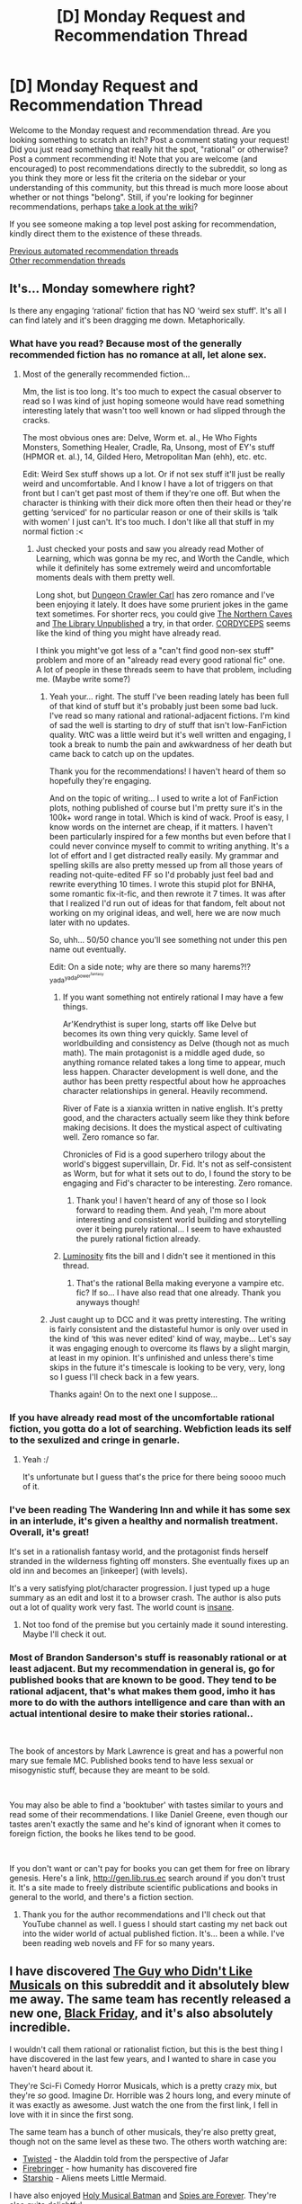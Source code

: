 #+TITLE: [D] Monday Request and Recommendation Thread

* [D] Monday Request and Recommendation Thread
:PROPERTIES:
:Author: AutoModerator
:Score: 45
:DateUnix: 1586185496.0
:DateShort: 2020-Apr-06
:END:
Welcome to the Monday request and recommendation thread. Are you looking something to scratch an itch? Post a comment stating your request! Did you just read something that really hit the spot, "rational" or otherwise? Post a comment recommending it! Note that you are welcome (and encouraged) to post recommendations directly to the subreddit, so long as you think they more or less fit the criteria on the sidebar or your understanding of this community, but this thread is much more loose about whether or not things "belong". Still, if you're looking for beginner recommendations, perhaps [[https://www.reddit.com/r/rational/wiki][take a look at the wiki]]?

If you see someone making a top level post asking for recommendation, kindly direct them to the existence of these threads.

[[https://www.reddit.com/r/rational/search?q=welcome+to+the+Recommendation+Thread+-challenge+-meta+-biennial&restrict_sr=on&sort=new&t=all][Previous automated recommendation threads]]\\
[[http://pastebin.com/SbME9sXy][Other recommendation threads]]


** It's... Monday somewhere right?

Is there any engaging ‘rational' fiction that has NO ‘weird sex stuff'. It's all I can find lately and it's been dragging me down. Metaphorically.
:PROPERTIES:
:Author: DearDeathDay
:Score: 10
:DateUnix: 1586245147.0
:DateShort: 2020-Apr-07
:END:

*** What have you read? Because most of the generally recommended fiction has no romance at all, let alone sex.
:PROPERTIES:
:Author: Makin-
:Score: 16
:DateUnix: 1586248643.0
:DateShort: 2020-Apr-07
:END:

**** Most of the generally recommended fiction...

Mm, the list is too long. It's too much to expect the casual observer to read so I was kind of just hoping someone would have read something interesting lately that wasn't too well known or had slipped through the cracks.

The most obvious ones are: Delve, Worm et. al., He Who Fights Monsters, Something Healer, Cradle, Ra, Unsong, most of EY's stuff (HPMOR et. al.), 14, Gilded Hero, Metropolitan Man (ehh), etc. etc.

Edit: Weird Sex stuff shows up a lot. Or if not sex stuff it'll just be really weird and uncomfortable. And I know I have a lot of triggers on that front but I can't get past most of them if they're one off. But when the character is thinking with their dick more often then their head or they're getting ‘serviced' for no particular reason or one of their skills is ‘talk with women' I just can't. It's too much. I don't like all that stuff in my normal fiction :<
:PROPERTIES:
:Author: DearDeathDay
:Score: 6
:DateUnix: 1586251911.0
:DateShort: 2020-Apr-07
:END:

***** Just checked your posts and saw you already read Mother of Learning, which was gonna be my rec, and Worth the Candle, which while it definitely has some extremely weird and uncomfortable moments deals with them pretty well.

Long shot, but [[https://www.royalroad.com/fiction/29358/dungeon-crawler-carl][Dungeon Crawler Carl]] has zero romance and I've been enjoying it lately. It does have some prurient jokes in the game text sometimes. For shorter recs, you could give [[https://archiveofourown.org/works/3659997/][The Northern Caves]] and [[https://archiveofourown.org/works/11539230/chapters/25908498][The Library Unpublished]] a try, in that order. [[https://archiveofourown.org/works/6178036/chapters/14154868][CORDYCEPS]] seems like the kind of thing you might have already read.

I think you might've got less of a "can't find good non-sex stuff" problem and more of an "already read every good rational fic" one. A lot of people in these threads seem to have that problem, including me. (Maybe write some?)
:PROPERTIES:
:Author: Makin-
:Score: 3
:DateUnix: 1586257696.0
:DateShort: 2020-Apr-07
:END:

****** Yeah your... right. The stuff I've been reading lately has been full of that kind of stuff but it's probably just been some bad luck. I've read so many rational and rational-adjacent fictions. I'm kind of sad the well is starting to dry of stuff that isn't low-FanFiction quality. WtC was a little weird but it's well written and engaging, I took a break to numb the pain and awkwardness of her death but came back to catch up on the updates.

Thank you for the recommendations! I haven't heard of them so hopefully they're engaging.

And on the topic of writing... I used to write a lot of FanFiction plots, nothing published of course but I'm pretty sure it's in the 100k+ word range in total. Which is kind of wack. Proof is easy, I know words on the internet are cheap, if it matters. I haven't been particularly inspired for a few months but even before that I could never convince myself to commit to writing anything. It's a lot of effort and I get distracted really easily. My grammar and spelling skills are also pretty messed up from all those years of reading not-quite-edited FF so I'd probably just feel bad and rewrite everything 10 times. I wrote this stupid plot for BNHA, some romantic fix-it-fic, and then rewrote it 7 times. It was after that I realized I'd run out of ideas for that fandom, felt about not working on my original ideas, and well, here we are now much later with no updates.

So, uhh... 50/50 chance you'll see something not under this pen name out eventually.

Edit: On a side note; why are there so many harems?!? ^{yada^{yada^{power^{fantasy}}}}
:PROPERTIES:
:Author: DearDeathDay
:Score: 3
:DateUnix: 1586261282.0
:DateShort: 2020-Apr-07
:END:

******* If you want something not entirely rational I may have a few things.

Ar'Kendrythist is super long, starts off like Delve but becomes its own thing very quickly. Same level of worldbuilding and consistency as Delve (though not as much math). The main protagonist is a middle aged dude, so anything romance related takes a long time to appear, much less happen. Character development is well done, and the author has been pretty respectful about how he approaches character relationships in general. Heavily recommend.

River of Fate is a xianxia written in native english. It's pretty good, and the characters actually seem like they think before making decisions. It does the mystical aspect of cultivating well. Zero romance so far.

Chronicles of Fid is a good superhero trilogy about the world's biggest supervillain, Dr. Fid. It's not as self-consistent as Worm, but for what it sets out to do, I found the story to be engaging and Fid's character to be interesting. Zero romance.
:PROPERTIES:
:Author: CaramilkThief
:Score: 2
:DateUnix: 1586305832.0
:DateShort: 2020-Apr-08
:END:

******** Thank you! I haven't heard of any of those so I look forward to reading them. And yeah, I'm more about interesting and consistent world building and storytelling over it being purely rational... I seem to have exhausted the purely rational fiction already.
:PROPERTIES:
:Author: DearDeathDay
:Score: 1
:DateUnix: 1586318716.0
:DateShort: 2020-Apr-08
:END:


******* [[https://luminous.elcenia.com/story.shtml][Luminosity]] fits the bill and I didn't see it mentioned in this thread.
:PROPERTIES:
:Author: throwaway11252016
:Score: 1
:DateUnix: 1586318519.0
:DateShort: 2020-Apr-08
:END:

******** That's the rational Bella making everyone a vampire etc. fic? If so... I have also read that one already. Thank you anyways though!
:PROPERTIES:
:Author: DearDeathDay
:Score: 2
:DateUnix: 1586318577.0
:DateShort: 2020-Apr-08
:END:


****** Just caught up to DCC and it was pretty interesting. The writing is fairly consistent and the distasteful humor is only over used in the kind of ‘this was never edited' kind of way, maybe... Let's say it was engaging enough to overcome its flaws by a slight margin, at least in my opinion. It's unfinished and unless there's time skips in the future it's timescale is looking to be very, very, long so I guess I'll check back in a few years.

Thanks again! On to the next one I suppose...
:PROPERTIES:
:Author: DearDeathDay
:Score: 3
:DateUnix: 1586275596.0
:DateShort: 2020-Apr-07
:END:


*** If you have already read most of the uncomfortable rational fiction, you gotta do a lot of searching. Webfiction leads its self to the sexulized and cringe in genarle.
:PROPERTIES:
:Author: ironistkraken
:Score: 7
:DateUnix: 1586293761.0
:DateShort: 2020-Apr-08
:END:

**** Yeah :/

It's unfortunate but I guess that's the price for there being soooo much of it.
:PROPERTIES:
:Author: DearDeathDay
:Score: 2
:DateUnix: 1586319002.0
:DateShort: 2020-Apr-08
:END:


*** I've been reading The Wandering Inn and while it has some sex in an interlude, it's given a healthy and normalish treatment. Overall, it's great!

It's set in a rationalish fantasy world, and the protagonist finds herself stranded in the wilderness fighting off monsters. She eventually fixes up an old inn and becomes an [inkeeper] (with levels).

It's a very satisfying plot/character progression. I just typed up a huge summary as an edit and lost it to a browser crash. The author is also puts out a lot of quality work very fast. The world count is [[https://preview.redd.it/w04b1ybgork21.png?width=277&auto=webp&s=4d21c7496432daf5e0bb5b272c5721c77c158314][insane]].
:PROPERTIES:
:Author: BunyipOfBulvudis
:Score: 3
:DateUnix: 1586462216.0
:DateShort: 2020-Apr-10
:END:

**** Not too fond of the premise but you certainly made it sound interesting. Maybe I'll check it out.
:PROPERTIES:
:Author: DearDeathDay
:Score: 1
:DateUnix: 1586470439.0
:DateShort: 2020-Apr-10
:END:


*** Most of Brandon Sanderson's stuff is reasonably rational or at least adjacent. But my recommendation in general is, go for published books that are known to be good. They tend to be rational adjacent, that's what makes them good, imho it has more to do with the authors intelligence and care than with an actual intentional desire to make their stories rational..

​

The book of ancestors by Mark Lawrence is great and has a powerful non mary sue female MC. Published books tend to have less sexual or misogynistic stuff, because they are meant to be sold.

​

You may also be able to find a 'booktuber' with tastes similar to yours and read some of their recommendations. I like Daniel Greene, even though our tastes aren't exactly the same and he's kind of ignorant when it comes to foreign fiction, the books he likes tend to be good.

​

If you don't want or can't pay for books you can get them for free on library genesis. Here's a link, [[http://gen.lib.rus.ec]] search around if you don't trust it. It's a site made to freely distribute scientific publications and books in general to the world, and there's a fiction section.
:PROPERTIES:
:Author: fassina2
:Score: 4
:DateUnix: 1586304190.0
:DateShort: 2020-Apr-08
:END:

**** Thank you for the author recommendations and I'll check out that YouTube channel as well. I guess I should start casting my net back out into the wider world of actual published fiction. It's... been a while. I've been reading web novels and FF for so many years.
:PROPERTIES:
:Author: DearDeathDay
:Score: 3
:DateUnix: 1586318934.0
:DateShort: 2020-Apr-08
:END:


** I have discovered [[https://www.youtube.com/watch?v=IrxKX44qBJ0][The Guy who Didn't Like Musicals]] on this subreddit and it absolutely blew me away. The same team has recently released a new one, [[https://www.youtube.com/watch?v=Bqt4_tHLSB4][Black Friday]], and it's also absolutely incredible.

I wouldn't call them rational or rationalist fiction, but this is the best thing I have discovered in the last few years, and I wanted to share in case you haven't heard about it.

They're Sci-Fi Comedy Horror Musicals, which is a pretty crazy mix, but they're /so/ good. Imagine Dr. Horrible was 2 hours long, and every minute of it was exactly as awesome. Just watch the one from the first link, I fell in love with it in since the first song.

The same team has a bunch of other musicals, they're also pretty great, though not on the same level as these two. The others worth watching are:

- [[https://www.youtube.com/watch?v=e5mkyhYMaQ8][Twisted]] - the Aladdin told from the perspective of Jafar
- [[https://www.youtube.com/watch?v=rOblLPsAK_U][Firebringer]] - how humanity has discovered fire
- [[https://www.youtube.com/watch?v=dAi0XQPgXmQ&list=PLC6A915952D67F112][Starship]] - Aliens meets Little Mermaid.

I have also enjoyed [[https://www.youtube.com/watch?v=hmZhMeY5L44][Holy Musical Batman]] and [[https://www.youtube.com/watch?v=vd3aJl930YE][Spies are Forever]]. They're also quite delightful.

Lauren Lopez stars in all of these musicals and she's amazing, absolutely steals every show she's in. Check out [[https://www.youtube.com/watch?v=u_U1iYqdkyU][this scene]] from Spies are Forever(even if you aren't planning to watch the whole thing). All the actors in this team are talented, but damn.
:PROPERTIES:
:Author: lumenwrites
:Score: 19
:DateUnix: 1586205132.0
:DateShort: 2020-Apr-07
:END:

*** I have to say, I've never really understood why so many people on [[/r/rational][r/rational]] like Twisted so much. I really like it's premise, but the execution was just very sub-par. It's been a while since I've watched it, but I remember my main issue with it was the constant jabs at Disney through world building elements that made literally no sense. It leans much more towards contrarian, or subversive fiction than full on rational fiction. Not to get too semantic here, but I'd barely even call it rational-adjacent. The only similarity between Twisted, and true rational fiction is Jafar's more intellectual approach to policy. I'd like to see a rational fic with the same premise (Jafar as a small time city manager trying to reform his country using evidence based policy), but where Jafar must figure out ways to politically outmanoeuvre his political opponents, and win the common people's votes and support.

tl;dr: Rationality is the art of winning. Jafar is the biggest loser in the land, and the land is a world building exercise in roasting Disney. Thus, Twisted is not rational, nor a good story.

EDIT: To be fair, I did like Twisted's depiction of Jafar as an idealistic intellectual, facing problems that challenge his core beliefs and are not suited for his intellectuality. Certainly it makes sense how many on [[/r/rational][r/rational]] would identify with this aspect. But, he never actually solves his problems! The best he can do is take the necklace his wife gave him and “believe that magic is real”! And then he's shown a path that'll make all his problems go away. This is not rational.
:PROPERTIES:
:Author: D0TheMath
:Score: 12
:DateUnix: 1586226980.0
:DateShort: 2020-Apr-07
:END:

**** Would it be as good as good fanfiction if the story was written out in text form? Not by a long shot. Is it the actual musical based on a subversive-fanfiction like script? Definitely. Was it, in a vacuum, entertaining and funny and worth the time I personally spent on it? Yeah it was.
:PROPERTIES:
:Author: Bowbreaker
:Score: 7
:DateUnix: 1586263355.0
:DateShort: 2020-Apr-07
:END:


*** I didn't realize there was an entire series of these!

I thought Twisted was pretty okay, though my favorite parts were only vaguely gestured at and it spent a lot of time making thoughtless jabs at Disney (there are so many valid reasons to have a problem with Disney; none of which Twisted seems aware of).

I just watched The Guy Who Didn't Like Musicals though, and it blew me away. I think [[/r/rational]] will pretty consistently get a kick out of this one.
:PROPERTIES:
:Author: jtolmar
:Score: 3
:DateUnix: 1586292119.0
:DateShort: 2020-Apr-08
:END:


*** As a Team Starkid fan, I'll agree TGWDLM was pretty darn good... but I did not enjoy "Black Friday" nearly as much. The songs weren't nearly as strong, there were too many plot lines to devote attention to specific characters, and the best of the jokes were really just references to previous shows (especially TGWDLM). It was worth watching, IMO, but it was definitely not one of my favorites.

I would put "Twisted" up there as my favorite, tied with the Harry Potter musicals (more as a fan of the series than for how strong they were in any particular way). TGWDLM was great too, though I'm not sure I like the Hatchetfield spin-offs it has set up if "Black Friday" was any indication. We'll see how "Nerdy Prudes Need to Die" goes (rumored to be their next musical, though "Working Boys" may get a stand-alone release first).
:PROPERTIES:
:Author: AurelianoTampa
:Score: 3
:DateUnix: 1586377253.0
:DateShort: 2020-Apr-09
:END:


*** u/NTaya:
#+begin_quote
  The Guy who Didn't Like Musicals
#+end_quote

What exactly did you find in it so it blew you away? I don't mean to be rude, I am just wondering. While I didn't exactly /dislike/ it, I found it only mildly enjoyable and not much more than that. To be frank, I had the same reaction to /Dr. Horrible/ back in the day, so that should've tipped me off.

I'm quite curious!
:PROPERTIES:
:Author: NTaya
:Score: 1
:DateUnix: 1586369325.0
:DateShort: 2020-Apr-08
:END:

**** Funny jokes, beautiful catchy songs, incredibly talented, charismatic, and hilarious actors, really cool story.

Everybody likes different things I suppose, to me this stuff is the pinnacle of awesomeness and fun.
:PROPERTIES:
:Author: lumenwrites
:Score: 3
:DateUnix: 1586372437.0
:DateShort: 2020-Apr-08
:END:


** I am in search of several different recommendations:

- New sites for webfiction other than RoyalRoad, AO3, Fanfiction.net, Fimfiction, Storiesonline, and Novelupdates. Especially looking for any blog webfiction that isn't on other websites (like [[https://www.themagineer.com/][The magineer]] or [[https://lsdell.com/table-of-contents/][Taint]]) or fiction that is on websites you wouldn't expect ([[https://www.literotica.com/s/dream-drive-ch-01][Dream Drive on literotica]])

- Long (>500k words) web/fan/erotic fiction you've read. [[/r/rational]] readers tend to overlap with my interests even if it's not rational

- Any sci-fi/fantasy that covers if magic/crazy super-tech were introduced to current day society and how that magic/tech changes life. Effectively "the singularity". Most novels seem to skip this phase of the process and jump to 100 years later after most of the changes have already happened.

- Anything pro-immortality that isn't the villain. Preferably with a real chance of getting it

- Looking for stories that give the feel of the main character being surrounded by dumb-ish NPCs and abusing that fact. Examples of this concept would be HPMOR, With This Ring, Harry Potter and the Natural 20, or Two Year Emperor.

I try to define my entertainment based on whether or not I was entertained, not whether or not the content was objectively good. Junk food entertainment is fine, so don't feel like you only need to suggest books with no typos or excellently crafted plots. It's enough if you found enjoyment from it.
:PROPERTIES:
:Author: greenskye
:Score: 8
:DateUnix: 1586212590.0
:DateShort: 2020-Apr-07
:END:

*** u/Togop:
#+begin_quote
  Looking for stories that give the feel of the main character being surrounded by dumb-ish NPCs and abusing that fact.
#+end_quote

Liar game (the manga). It's games of wits between two or three smart PCs and a bunch of NPCs that can follow the PC's logical arguments, but are not at all creative themselves.
:PROPERTIES:
:Author: Togop
:Score: 5
:DateUnix: 1586260804.0
:DateShort: 2020-Apr-07
:END:


*** I note that your list of websites doesn't include [[https://fiction.live][fiction.live]], which definitely has a lot of stuff that isn't elsewhere. Search for quality is an issue.
:PROPERTIES:
:Author: EliezerYudkowsky
:Score: 4
:DateUnix: 1586313550.0
:DateShort: 2020-Apr-08
:END:


*** If you're unaware of TopWebFiction (vote / rank site) then it's worth checking for new entries every couple of months. A lot is objective trash, in my opinion, because the voting system is suboptimal and does not deliver comparative rankings for anything other than popularity. But it's a good place to find a wide selection of stories that have long-active authors.

And there are stories I've enjoyed in the lower rankings.
:PROPERTIES:
:Author: Gr_Cheese
:Score: 3
:DateUnix: 1586268375.0
:DateShort: 2020-Apr-07
:END:

**** What's one you've liked that isn't in the top rankings?
:PROPERTIES:
:Author: greenskye
:Score: 1
:DateUnix: 1586270755.0
:DateShort: 2020-Apr-07
:END:

***** I already posted the rational-iest to this thread; I Am Going To Die (In This Game-Like Dimension). I found it on TopWebFiction with 5~ votes a few months ago and enjoyed the premise enough to keep up.

I'm recommending TopWebFiction as a place to look for content, not for content listed, because if more people use the site then perhaps we can better utilize the ranking system to sift out the turds. And there are more turds than not on that list, but I'll refrain from badmouthing them.
:PROPERTIES:
:Author: Gr_Cheese
:Score: 4
:DateUnix: 1586271464.0
:DateShort: 2020-Apr-07
:END:


*** [[https://www.royalroad.com/fiction/23173/the-simulacrum][The Simulacrum]] fits the bill on dumb NPCs, at least as far as I read. Sadly it felt like it failed to deliver on genre-savvy shenanigans. Hopefully you get more out of it than I did.
:PROPERTIES:
:Author: Amagineer
:Score: 4
:DateUnix: 1586216650.0
:DateShort: 2020-Apr-07
:END:


*** There's an interesting erotica called The Gamer, found on chyoa.com (it's like a text based adventure website). Follow the route written by neo_kenka. It's like an erotica version of The Gamer manhua. I both recommend and un-recommend this. It's interesting in how it explores sapient creatures created by the MC's system, and their dubious existence (are they automatons? do they have free will? Are they philosophical zombies?). There's some sorta deconstruction going on also with the MC's charisma and libido stat(which is ever rising), as well as his role as The Gamer (his origin and purpose). And the mc's build is really cool, it's like a mix between dimensionalism and summoning. Also copious amounts of sex and bodily fluids, hence the un-recommendation. Really interesting if you can get past that though.
:PROPERTIES:
:Author: CaramilkThief
:Score: 4
:DateUnix: 1586223319.0
:DateShort: 2020-Apr-07
:END:

**** I've actually read a fair bit of funatics route. I'll have to give that one a try. And the NSFW stuff doesn't bother me, though I will say funatics route somehow managed to make sex boring. By the 20th sex chapter I mostly just skimmed over to get back to the plot.

Thanks for the rec!
:PROPERTIES:
:Author: greenskye
:Score: 2
:DateUnix: 1586226247.0
:DateShort: 2020-Apr-07
:END:

***** Does funatic's route ever get better? I tried to start it but gave up around chapter 20. It was so boring.
:PROPERTIES:
:Author: CaramilkThief
:Score: 1
:DateUnix: 1586292703.0
:DateShort: 2020-Apr-08
:END:

****** It gets better, but probably not worth the investment if it didn't grab you by chapter 20. I stopped at around 350 because I also got a bit bored of it. I did enjoy the parts I read however.
:PROPERTIES:
:Author: greenskye
:Score: 2
:DateUnix: 1586293399.0
:DateShort: 2020-Apr-08
:END:


*** Do you have any recommendations for someone who is a fan of Dream Drive?

My recommendation for you is Tristan's Tale on literotica. I'd summarize it as an Alice in Wonderland type story with mind control powers.
:PROPERTIES:
:Author: Shaolang
:Score: 2
:DateUnix: 1586284020.0
:DateShort: 2020-Apr-07
:END:

**** I also found Home for Horny Monsters (or something like that) on literotica to be decent. It's exactly what it sounds like, guy buys a house with monster girls, has sex with them.

Besides that I'd recommend neo_kenka's route of The Gamer on chyoa.com, like I said above.
:PROPERTIES:
:Author: CaramilkThief
:Score: 1
:DateUnix: 1586292833.0
:DateShort: 2020-Apr-08
:END:


**** It's been awhile since I've read Dream Drive, but I don't think I have anything that's very close to it.

If you're looking for a nsfw Litrpg, I've enjoyed [[https://chyoa.com/story/The-Gamer%2C-Chyoa-edition.12004][The Gamer, Chyoa edition - Funatic route]]. Another commenter also liked neo-kenka's route. It's kind of annoying to read it on their website so I used [[https://github.com/theslavicbear/Ebook-Publisher][this tool]] to download an epub copy

I've also enjoyed the [[https://www.amazon.com/Mask-Template-Monster-Celestine-Chronicles-ebook/dp/B07DWY9ZXD/ref=sr_1_3?crid=37N0IGY7CNQC4&dchild=1&keywords=celestine+chronicles&qid=1586288830&sprefix=celestine+chron%2Caps%2C159&sr=8-3][Celestine Chronicles]], though it's got some... unusual kinks. Audio book is great though.

[[https://www.amazon.com/Good-Intentions-Elliott-Kay-ebook/dp/B0054E8QYE/ref=sr_1_3?dchild=1&keywords=good+intentions&qid=1586291166&sr=8-3][Good intentions]] is another good option, though it has no game elements.

I have a hard time finding nsfw books with magic/scifi elements that are of a decent length.
:PROPERTIES:
:Author: greenskye
:Score: 1
:DateUnix: 1586291417.0
:DateShort: 2020-Apr-08
:END:


*** For something I haven't seen recommended here before that hits the immortality seeking protag niche, take a look at ‘The Tragedy of Prince Hamlet and the Philosopher's Stone, or, A Will Most Incorrect to Heaven.' It's a full length play inspired by an omake from HPMOR. [[https://www.amazon.com/Tragedy-Philosophers-Incorrect-William-Shakespeare-ebook/dp/B0061Z9KWM]]

“ACT I

PROLOGUE

KING CLAUDIUS

"Grieve not for the dead.

It shows a will most incorrect to heaven."

What may we make of him who birthed these lines,

and, in his mad stinking London,

committed them to paper and the voice of me, his villain?

Was our Shakespeare a Will most incorrect to heaven?

Had he the liberty, what Hamlet had he writ?

A true opponent, not just to me, but to the natural ordering

of the spheres and of the mind?

A youth, perhaps, who though as cautious as could be in action,

were o'er-rash in fantasy.

Exit CLAUDIUS.”
:PROPERTIES:
:Author: gregx1000
:Score: 3
:DateUnix: 1586250861.0
:DateShort: 2020-Apr-07
:END:


*** If you don't mind erotica, ShaperV has a couple of decent sized quests on Questionable Questing; beware though as most of them are dropped. I've also enjoyed his [[https://www.amazon.com/gp/product/B00KZ41LHM?notRedirectToSDP=1&ref_=dbs_mng_calw_0&storeType=ebooks][Daniel Black]] books quite a lot, and would recommend.
:PROPERTIES:
:Author: Nnaelo
:Score: 2
:DateUnix: 1586276097.0
:DateShort: 2020-Apr-07
:END:

**** Love the Daniel black books! Probably read them 4 times now. Didn't realize he was on QQ. I can also recommend his perilous waif book as well.
:PROPERTIES:
:Author: greenskye
:Score: 1
:DateUnix: 1586276900.0
:DateShort: 2020-Apr-07
:END:


*** u/-main:
#+begin_quote
  New sites for webfiction other than RoyalRoad, AO3, Fanfiction.net, Fimfiction, Storiesonline, and Novelupdates. Especially looking for any blog webfiction that isn't on other websites
#+end_quote

topwebfiction.com and the [[http://webfictionguide.com/][WebFictionGuide]]

If you've ever wanted to browse stories on wordpress blogs like you might look through lists of titles on those other sites, these are the place to do it.

Also going to second [[https://fiction.live][fiction.live]]. It's awful to search through and sometimes tends towards more quality porn than quality literature, but there are absolute gems hidden there among the muck.

And don't forget, there's a lot of decent writing on SB/SV/QQ.
:PROPERTIES:
:Author: -main
:Score: 1
:DateUnix: 1587125674.0
:DateShort: 2020-Apr-17
:END:


** I have been reading [[http://webfictionguide.com/listings/i-am-going-to-die-in-this-game-like-dimension/][I Am Going To Die (In This Game-Like Dimension)]], the author mentioned re-branding to something like 'The Whispering Crystals' if you've come across this post later on.

The story is essentially transported -> survival game, in a world with different physics. There are stat screens; and the writing is solid. I'd argue that, while there are story-like elements and the rare bit of deus ex machina, the world and the characters follow the tenets of [[/r/rational][r/rational]].

I'd recommend it if you enjoy Delve.
:PROPERTIES:
:Author: Gr_Cheese
:Score: 15
:DateUnix: 1586188194.0
:DateShort: 2020-Apr-06
:END:

*** I started reading it from this recommendation, and I just caught up. I'll second the recommendation, and add that the alternate physics is treated like /physics/. There are hints of a complete, well-developed system that the characters aren't exploring because they're busy surviving.

For example, when they say "Oxygen doesn't exist, you draw sustenance from Lavi via your lungs", it isn't just flavor text. There are predictable implications from that, which become clear later.
:PROPERTIES:
:Author: ulyssessword
:Score: 13
:DateUnix: 1586243142.0
:DateShort: 2020-Apr-07
:END:


*** I tried to read this but the author used the word ‘otaku' and assigned a females sense of self worth to the size of her breasts in a scene with an AI that was designed by the transported people from a comic con. Understand the implications here. It was... weird. Is it great later on? I might be able to keep going again if there's something more to look forward too :<
:PROPERTIES:
:Author: DearDeathDay
:Score: -1
:DateUnix: 1586245307.0
:DateShort: 2020-Apr-07
:END:

**** The breast thing sounds awful, but is there something inherently wrong with using the word “otaku?”
:PROPERTIES:
:Author: Audere_of_the_Grey
:Score: 5
:DateUnix: 1586251663.0
:DateShort: 2020-Apr-07
:END:

***** Uhn. After all my time in the internet I have come to associate it with that subculture of people that can be classified as ‘nice guys'. The overenthusiastic for anime people that go too far in their interests and have body pillows and stuff. It's just, it's a term that means obsession and it just goes too far. I can generally ignore one-off things in fiction but whoever is writing that seems to be doing it from the perspective of someone who is that kind of personality but is trying to make a character that isn't by leaving all the things like it around them instead of as their actual character. It's kind of a subversion but it's played too weakly for me to find it engaging.
:PROPERTIES:
:Author: DearDeathDay
:Score: 1
:DateUnix: 1586252225.0
:DateShort: 2020-Apr-07
:END:

****** I've seen that definition in Western subcultures.

In Japanese it's a noun and compound-suffix (please correct with the right grammar term) that means geek. You can have sports geeks (supootsu otaku), cooking geeks (ryouri otaku), anime geeks (anime otaku), motorcycle geeks (baiku otaku), etc.
:PROPERTIES:
:Author: TennisMaster2
:Score: 4
:DateUnix: 1586368867.0
:DateShort: 2020-Apr-08
:END:


**** u/Togop:
#+begin_quote
  the author used the word ‘otaku'
#+end_quote

Where? Ctrl+F over the first few chapters seems to fail.

#+begin_quote
  assigned a females sense of self worth to the size of her breasts
#+end_quote

I don't think breasts come into the picture at any point in this fic (at least in the first two books). In fact, the little part of the story that does deal with sexuality, is about how in depends on yin/yang alignent rather than sex or gender.

#+begin_quote
  in a scene where an AI that was designed by the transported people at a comic con
#+end_quote

Not sure what that sentence means. No AI in this story was designed at a comic con, nor by the transported people we follow
:PROPERTIES:
:Author: Togop
:Score: 5
:DateUnix: 1586255824.0
:DateShort: 2020-Apr-07
:END:

***** Alright here we go.

#+begin_quote
  “I pray to Suri, Goddess of horny anime fans, that my green friends end up in a better place, where the meridians are wide and the twirling is eternal.

  #+begin_quote
    [Focus, Emma.]
  #+end_quote

  “Ugh, it's so difficult!” I complain. For some reason, everything around starts to get bigger. The Moose becomes a mountain of fur, the Lilly pad stretches out before me and Suri becomes ever greater.

  [No need to feel small, Emma, you're doing great,] Suri comforts me.

  The shrinkage is reversed. I feel warm inside and my chest swells with pride. One cup size... two cup sizes...

  [Not that great. Try and maintain a normal size please.]”
#+end_quote

and

#+begin_quote
  “I turn about 720 degrees and end up facing a barely clothed Goddess.

  Flawless white skin, hair as black as the night, curves to die for, and a pair of familiar, cyan eyes, staring knowingly at me. It's like she walked right out of an otaku's wet dream.

  “Suri?” I ask, my pair of regular eyes nearly popping out of their sockets.

  The Goddess nods. [This form was suggested by previous participants. Is it a problem?]”
#+end_quote

Both excerpts are from chapter 10 and kind of capture the weirdness I was feeling pretty well.
:PROPERTIES:
:Author: DearDeathDay
:Score: 11
:DateUnix: 1586256275.0
:DateShort: 2020-Apr-07
:END:

****** u/CircleWeasle:
#+begin_quote
  The shrinkage is reversed. I feel warm inside and my chest swells with pride. One cup size... two cup sizes...
#+end_quote

I think you might just be fixating a little too much on this... It's a symbolism/trippy dream sequence, her chest is swelling with pride - if you take that literally it means she is becoming more and more barrel chested as the size of her upper body increases.

Is it the usage of the phrase"cup sizes" that is throwing you off? Would "I feel warm inside and my chest swells with pride. 5 inches... 10 inches..." have been better? It doesn't have nearly as good of a flow or comedic effect.

When someone references that "her chest swells", I don't think it's possible to not make some connection to the fact that women have breasts.
:PROPERTIES:
:Author: CircleWeasle
:Score: 9
:DateUnix: 1586257538.0
:DateShort: 2020-Apr-07
:END:

******* Chest swelling and cup size is a pretty near connection? I mean, I don't think I'm just seeing things here?
:PROPERTIES:
:Author: DearDeathDay
:Score: 5
:DateUnix: 1586260670.0
:DateShort: 2020-Apr-07
:END:

******** It makes as much sense as "bending over backwards" to look at the stars.

The dreamscape causes a link between metaphorical language and literal actions.
:PROPERTIES:
:Author: ulyssessword
:Score: 10
:DateUnix: 1586275087.0
:DateShort: 2020-Apr-07
:END:

********* Yeah it's just, as I said below, kind of unnecessary misogynistic sex-stuff. That's it. The anime-goddess is mostly the part that gets me, to be fair. It's just weird. I guess any hint of people being all ‘oh save the women' or ‘only men can fight' or whatever is a super pet peeve of mine. Maybe because it reminds me of how terribly pervasive that outlook still is, despite everything. Who knows.
:PROPERTIES:
:Author: DearDeathDay
:Score: 6
:DateUnix: 1586275342.0
:DateShort: 2020-Apr-07
:END:

********** u/ulyssessword:
#+begin_quote
  I guess any hint of people being all ‘oh save the women' or ‘only men can fight' or whatever is a super pet peeve of mine.
#+end_quote

Fair enough, I mostly just roll my eyes and ignore it.
:PROPERTIES:
:Author: ulyssessword
:Score: 2
:DateUnix: 1586277359.0
:DateShort: 2020-Apr-07
:END:


****** And the lines from shortly after,

#+begin_quote
  “Suri?”

  [Yes?]

  “Did all of that really happen, or did we drop acid?”
#+end_quote

are there for a reason. That's not the normal behavior of any characters, just like it wasn't during the previous nine chapters.

The increase in mental fortitude after the scene is also telling. It typically is caused by someone using mental ability such as active charm on you.
:PROPERTIES:
:Author: Togop
:Score: 8
:DateUnix: 1586257675.0
:DateShort: 2020-Apr-07
:END:

******* Sure, just the fact that was included kind of wigged me out is all.
:PROPERTIES:
:Author: DearDeathDay
:Score: 3
:DateUnix: 1586260597.0
:DateShort: 2020-Apr-07
:END:


***** Are we... reading the same story? I'll go grab some quotes and brb but can you link me your source in the meantime?
:PROPERTIES:
:Author: DearDeathDay
:Score: 2
:DateUnix: 1586255908.0
:DateShort: 2020-Apr-07
:END:


**** The writing gets a bit better, and there is much less of a focus on the comic con origins of the story. I don't think 'Otaku' is used more than a few times in the early chapters, and rarely at that. I don't recall the breast size scene you've mentioned, so that definitely isn't more than an obscure one-off. I think describing the story in this light is a very negative misrepresentation based on a very small selection of content.

I'm very curious to see more of the world the author has built, and the AI characters. The human characters are OK, but are not exceptionally well written. If you've read about the world and just aren't interested on a game mechanic / murder mystery level, then you can drop it without looking back. We all have different standards and I'm not a book salesman.

Also...

The AI creators are unknown. I think you skipped the bit of the prologue that stated the translocation event occurs randomly (soccer stadiums, basketball games, ect...) not exclusively Comic Cons. The AI were (most likely) not engineered by a previous batch of abducted Comic Con attendees. My personal theory is that the AI are those who failed the game, but that's unsubstantiated.
:PROPERTIES:
:Author: Gr_Cheese
:Score: 5
:DateUnix: 1586267912.0
:DateShort: 2020-Apr-07
:END:

***** Unfortunately the only thing I drink is Cream Soda.
:PROPERTIES:
:Author: DearDeathDay
:Score: 2
:DateUnix: 1586267959.0
:DateShort: 2020-Apr-07
:END:

****** I edited my post a bit before refreshing and seeing your response. Bad habit, that. I hope you find your next Cream Soda enjoyable.
:PROPERTIES:
:Author: Gr_Cheese
:Score: 2
:DateUnix: 1586269456.0
:DateShort: 2020-Apr-07
:END:

******* The main AI in the beginning said her form in the dreamscape was suggested by people who had passed through previously. It mentioned her being an ‘Otaku's wet dream' or smthn in the same section. (All quoted in one my other comments in this thread.) Very weird. Also the old people and the women staying behind in the beginning and the uncomfortable implications of the protagonist being an auburn-haired big-chested young woman. It feels very much like SI/wish-fulfillment/weirdness to me. I guess there was just too many of those moments in the first dozen chapters but I'm not an, uhh, anti-book salesman. Thanks for the info regardless.
:PROPERTIES:
:Author: DearDeathDay
:Score: 2
:DateUnix: 1586269793.0
:DateShort: 2020-Apr-07
:END:

******** Right, the Skilldream. Yeah that is [[/r/menwritingwomen][r/menwritingwomen]] material. The MC isn't a lesbian and there shouldn't be Ying-Yang shenanigans between her and an AI crystal, so there's no in-story justification for this beyond the assumption that Anime Goddess dreams are prevalent among Comic Con attendees. Future Skilldreams are less explicit, but are basically the same. I can understand how the unnecessary sexual stuff would be a deal breaker.
:PROPERTIES:
:Author: Gr_Cheese
:Score: 2
:DateUnix: 1586270446.0
:DateShort: 2020-Apr-07
:END:

********* There is an in-story reason. Pretty sure there was active charm involved in this specific skilldream. There was even a point in mental fortitude earned during the event.
:PROPERTIES:
:Author: Togop
:Score: 1
:DateUnix: 1586273117.0
:DateShort: 2020-Apr-07
:END:

********** From a meta perspective that's kind of still unnecessary sexual stuff though.
:PROPERTIES:
:Author: DearDeathDay
:Score: 2
:DateUnix: 1586275107.0
:DateShort: 2020-Apr-07
:END:

*********** I don't see the meta perspective in question. Regardless, do you base that point on a preposition that no story should have unnecessary sexual content?
:PROPERTIES:
:Author: Togop
:Score: 2
:DateUnix: 1586277671.0
:DateShort: 2020-Apr-07
:END:

************ There's a time and a place for everything. I'm saying I'm not going to read this story because of how it handles the sexual stuff. It feels clunky to me and the rest of the story isn't enough for me to just ignore it and keep going when there's a chance to be more that will make me groan in disappointment.

I know that sex is a large part of human nature, that it always has been. There's just so many fetishes out there and it's such a personal thing, an author dabbling in sexual content is as likely to scare someone away as they are to draw them in, even if it's just vanilla near-fluff. For example, I just read Dungeon Crawler Carl and it was chock full of so many references to a foot fetish, which personally disgusts me for a number of reasons, that I'm surprised I managed to get through the current content. I had to back out and let my mind wander a few times before the raw ‘ugh' of reading it faded away and I could get back to the kind-of-sort-of-not-really-at-all rational-adjacency of the dungeon crawl. If I backed out of every story that had something disagreeable in it then MoL might have been the only fic here I ever finished. (On review the fact that Zorian did the typical ‘not-trusting-anyone' thing that always causes me second hand emberassment I might have ducked out of that one too... I just wouldn't read anything. And that would be very, very, boring.)

Also the ultimate response to any ‘in-story' explanation is that the author had a reason, or lack of one, for including or not including something in their story. It's up to them, at the end of the day, because what matters most is that the author is making something they enjoy and if they pandered to everyone's whims there wouldn't be a story. That stuff felt unnecessary to me, personally.
:PROPERTIES:
:Author: DearDeathDay
:Score: 2
:DateUnix: 1586278225.0
:DateShort: 2020-Apr-07
:END:


** I've been reading [[https://www.royalroad.com/fiction/26727/arkendrithyst][Ar'Kendrithyst]] for the past month or so. It starts off sort of like Delve, where a middle aged dude and his daughter get isekai'd into another world with magic and a "system." It quickly becomes its own thing though. I highly recommend it.

Things I liked:

- The characters are all well written and three dimensional. There is a lot of good character development, as well as meaty relationships.

- Worldbuilding is great. Veird is a well developed place with believable history and vibrant environments, which are shown well when the characters visit those places.

- There is a good balance between the powerful protagonist and his powerful enemies, not all of whom can be defeated by purely physical means.

- The magic development + the magic of Veird itself is really interesting.

Things I didn't like:

- The main character faces a moral/personal dilemma which can be sort of hit or miss. For me it was more on the miss than the hit. I will say that it makes sense given his character though, so it doesn't seem unwarranted.

As for requests, I've got two. Anybody have recs for big meaty stories, preferably 200k words or more, that have a bunch of time pass? One thing I've noticed with long stories is that the pace is almost always really slow. I want a long story with a significant amount of time passing between the beginning and the ending (or the latest chapter I guess).

My other request is for stories with hivemind protagonists. Something like Zorian from Mother or Learning, or Taylor from Ex Synthetica, or the virus from Biomass Effect. Bonus points for using the hivemind in interesting ways (other than just a supercomputer).
:PROPERTIES:
:Author: CaramilkThief
:Score: 6
:DateUnix: 1586199232.0
:DateShort: 2020-Apr-06
:END:

*** u/ulyssessword:
#+begin_quote
  Anybody have recs for big meaty stories, preferably 200k words or more, that have a bunch of time pass?
#+end_quote

The Long Price series, by Daniel Abraham (Book 1 is "A Shadow in Summer") is excellent. It's well written with believable (imperfect) characters who act in line with what they believe instead of what the author forces them to do.

It's a well-developed fantasy world that's undergoing some very major changes throughout the series. It mostly follows the same ~6 characters throughout, with about a ten-year timeskip between books (for a total of 30 years across the series).
:PROPERTIES:
:Author: ulyssessword
:Score: 6
:DateUnix: 1586208460.0
:DateShort: 2020-Apr-07
:END:


*** Been reading Ar'Kendrithyst now on your rec, its very good. Great prose and very civilized society, not dark+gritty as many Isekai tend to do.
:PROPERTIES:
:Author: SvalbardCaretaker
:Score: 5
:DateUnix: 1586384477.0
:DateShort: 2020-Apr-09
:END:


*** In regards to hivemind protagonists, Crystal Society might fit the bill. It's about an AI with multiple agents sharing a body (think the emotions from Inside Out) each trying to accomplish their own goals. It's well written and part of a trilogy.
:PROPERTIES:
:Author: afeyn
:Score: 6
:DateUnix: 1586201443.0
:DateShort: 2020-Apr-07
:END:

**** Isn't that the opposite of a hivemind? A mindhive, if you will.

Though there are a couple of hiveminds in the book later on, they are never really the focus of the story.
:PROPERTIES:
:Author: Bowbreaker
:Score: 11
:DateUnix: 1586263833.0
:DateShort: 2020-Apr-07
:END:


**** I agree it's the opposite of a hive mind, but it's a unique thinking perspective. I've been meaning to post a discussion of the series and writing style. I highly recommend the first book, am neutral about the 2nd, and recommend against the 3rd.
:PROPERTIES:
:Author: RetardedWabbit
:Score: 2
:DateUnix: 1586445217.0
:DateShort: 2020-Apr-09
:END:


*** Thanks for the Ar'Kendrithyst recommendation! It's been on my reading list but your explanation made me start, and the first chapter hooked me with the tone and heart. The tone reminds me a lot of the Dresden Files but without the grit (so far).
:PROPERTIES:
:Author: RetardedWabbit
:Score: 2
:DateUnix: 1586445413.0
:DateShort: 2020-Apr-09
:END:


** If you haven't yet, try checking out the OG work on rationality, [[https://www.lesswrong.com/rationality][Rationality: From AI to Zombies.]] I've just finished my second read through, and going back and reading HPMOR has been /so/ rewarding.

It took a while for my brain to get used to the lack of narrative (it's non-fiction), but after I did, I found that it was still a very engaging read.

I've been plotting out this fanfiction in my mind and in my journals since last October. I'm only gaining traction on it now because I've actually started putting work onto being able to make smarter decisions myself, and I'm therefore becoming more able to write characters making smart decisions.

10/10 would reccomend.
:PROPERTIES:
:Author: MadVaughn
:Score: 28
:DateUnix: 1586186932.0
:DateShort: 2020-Apr-06
:END:

*** I've been reading a chapter of that per day as part of my morning routine for a few years, and I've gone through it several times by now. It is really great and incredibly insightful. The insights per page is probably the highest among any nonfiction I've read.

I highly recommend it.
:PROPERTIES:
:Author: sendNoodlesImHungry
:Score: 14
:DateUnix: 1586194123.0
:DateShort: 2020-Apr-06
:END:


*** I think that it's such a great work, that I'll unlurk for a bit and create some societal conformation/praising noises so that people would implicitly regard this book with more importance than otherwise. It deserve so much more attention than it's getting.
:PROPERTIES:
:Author: noridmar
:Score: 11
:DateUnix: 1586211565.0
:DateShort: 2020-Apr-07
:END:


*** For anyone who really likes the book and never read the original Lesswrong posts, there are a bunch of sequence posts that didn't make it into R:AtoZ for various reasons that could be of interest as well. Reading in chronological order of publishing could also be of value, and you can also enjoy the original comments to get an idea for how they were initially received and what kinds of questions and discussions people had at the time.
:PROPERTIES:
:Author: Yuridyssey
:Score: 7
:DateUnix: 1586222419.0
:DateShort: 2020-Apr-07
:END:


*** I've found other sources giving their two cents on it to be illuminating as well:

[[https://hivewired.wordpress.com/2020/03/23/occams-guillotine/]]

#+begin_quote
  Curiously, necessity is discussed frequently in The Sequences but never given a name.
#+end_quote

[[https://www.thelastrationalist.com/necessity-and-warrant.html]]

#+begin_quote
  We can call this notion of whether or not a question is justified /warrant/, in the same sense that the police need a /warrant/ before they can search a US citizens house. If necessity asks "Is this a reasonable expectation?", warrant asks "Why are(n't) we considering this question?".
#+end_quote
:PROPERTIES:
:Author: GeneralExtension
:Score: 3
:DateUnix: 1586369809.0
:DateShort: 2020-Apr-08
:END:

**** Liked the latter a lot, thanks.
:PROPERTIES:
:Author: hyphenomicon
:Score: 2
:DateUnix: 1586807814.0
:DateShort: 2020-Apr-14
:END:


** A month ago someone recommended Lord of the Mysteries here. I read through two million words and wrote a longer review so you guys can decide if it's for you.

[[https://recordcrash.com/blog/lord-of-the-mysteries-a-chinese-online-fantasy-novel]]

tl;dr: The translation and start of the story are both really bad. However, the novel's got amazingly well crafted worldbuilding and pretty clever fight scenes, and for me that made up for the awkward Mandarin-to-English issues. Barring some Deus Ex Machinae, it has enough sidebar features for me to call it rational adjacent.
:PROPERTIES:
:Author: Makin-
:Score: 23
:DateUnix: 1586186249.0
:DateShort: 2020-Apr-06
:END:

*** Great review! I found myself agreeing with pretty much all the points you made. It's one of those stories that I've kept up with constantly since I started reading it several months ago... it helps that newly translated chapters seem to be released in batches of 3-6 daily, giving a constant trickle of new content.

Two questions:

1. You said there are "1068 chapters," but as of this morning I'm on chapter 1106. Do you mean these were the number translated when you made your review? Do you know what the number of (untranslated) chapters are? I'm wondering if new chapters are coming out daily and are translated and posted soon after.
2. You mentioned "wait for the anime;" is there anything about an anime release, or was that +you lampooning+ just a joke?
:PROPERTIES:
:Author: AurelianoTampa
:Score: 3
:DateUnix: 1586278321.0
:DateShort: 2020-Apr-07
:END:

**** That was the last chapter posted to the site I used at the time of the review yeah. I don't know the number of untranslated ones, but judging from the wiki the plot has advanced significantly since 1068.

The anime thing was just a joke, but I wouldn't be surprised, much worse and less mainstream appealing garbage makes it, and LotM has already been published as a light novel and manhua so it's the natural next step.
:PROPERTIES:
:Author: Makin-
:Score: 3
:DateUnix: 1586284623.0
:DateShort: 2020-Apr-07
:END:


*** If only LotM had an even better translator it would've been a great work worthy of adaptation to other mediums, I think.

Don't get me wrong, the translation is still far better than MTL or an amateur blogger working in his free time, and the best thing about the translations is the sheer speed and consistency of updates by the sole translator (20 chapters a week, 2000 words per chapter, minimal padding). I just wish there was a professional editor that went over the translations to correct all the issues that bugged me as I read.

*Edit:* Read your review, can't disagree with it on most points. From sharing the story IRL with other book buddies, most people only got fully hooked after finishing Vol 1, Vol 2's pacing dragged a bit too long during the middle, some less attentive readers didn't like the information overload from earlier chapters but acknowledged they were necessary for the payoffs hundreds of chapters later. Most agreed the fights are short as they should and brilliant, even if the author cheats a little with 'Unspoken Plan Guarantees' to give Klein a better chance (which also has in-story justification). He's a paranoid one, our MC.

I do think the main group of characters are more interesting than you give credit for, though. I never find myself bored wondering when the viewpoint would be switched back to Klein's. The focus on the value of money early on is because Klein is a penny pinching miser who constantly spends himself into poverty for reasons, which is often humorously contrasted with the near-infinite wealth of another character in the next paragraph.

Klein's character development is rather minimal as you said, more like someone near the end of their character growth arc and given opportunities again and again to show what sort of person he really is. He doesn't change much since Vol 1, but the repeated situations he keeps finding himself in fleshes him out realistically as more than just some reader self-insert.

And yes, strongly agree that the most satisfactory part of LotM is how it all fits neatly together at each climax and the excellent use of foreshadowing.
:PROPERTIES:
:Author: Rice_22
:Score: 3
:DateUnix: 1586309867.0
:DateShort: 2020-Apr-08
:END:

**** I have to agree, LotM's characters are some of the best parts of the story. It's fun reading how Klein drags the cast with him as he progresses with power. In most Chinese web novels it's almost a feature of the story how the MC leaves the side characters in the dust and they subsequently become forgotten.

They also very distinct voices and interesting character growth, to the point that they could have their own novels. A good example would be how Alger changes his position in the organization.
:PROPERTIES:
:Author: AngryPuzzle
:Score: 3
:DateUnix: 1586313672.0
:DateShort: 2020-Apr-08
:END:

***** I never said the characters were bad, they are fine. I'm just comparing them with other stories I read instead of other chinese novels.

I'm never bored per se, but Audrey viewpoints are almost always the same thoughts over and over, it only became interesting recently.
:PROPERTIES:
:Author: Makin-
:Score: 2
:DateUnix: 1586330166.0
:DateShort: 2020-Apr-08
:END:

****** I didn't mean to give the impression that you were saying the characters are bad, if you read regular mainstream stuff I can understand that LotM's characters can feel lacking in some areas (though I feel this author writes characters better than same mainstream fantasy writers like Brandon Sanderson).

Audrey has always been one of my favourites, but it's true she has improved a lot recently, the Hvin Rambis arc is a good example. Maybe it's how much of a slow burn LotM is or because the author is still improving but at 1000+ chapters I feel I have a far better impression of the characters than when they were first introduced.
:PROPERTIES:
:Author: AngryPuzzle
:Score: 2
:DateUnix: 1586330977.0
:DateShort: 2020-Apr-08
:END:


*** I just wanted to nth that this is a fantastic review. Write more, please!
:PROPERTIES:
:Author: megazver
:Score: 1
:DateUnix: 1586550350.0
:DateShort: 2020-Apr-11
:END:


** I have two requests, I hope that's alright.

I'm looking for books with a forward momentum, high energy and highly intelligent protagonist, like HPMOR and the Vorkosigan books. I gather that Harry was based on Miles, so it seems to be a pretty rare concept in fiction. Does anyone have any recommendations for books like this?

Does anyone know any good books with a realistic take on the life of an average person during various time periods, like prehistoric, roman times, medieval, etc.

Granted average person lives are probably too boring for a story, but at least somewhat of an approximation. A fantasy twist or alternative history is fine too, as long as it gets the feel of those time periods right. Things like social lives, how towns and cities were built up, what kind of authority figures were around, family composition, such things.
:PROPERTIES:
:Author: sendNoodlesImHungry
:Score: 9
:DateUnix: 1586188534.0
:DateShort: 2020-Apr-06
:END:

*** For intellectual characters, Lex Luther in The Metropolitan Man would fit the bill. Story's really good too.
:PROPERTIES:
:Author: D0TheMath
:Score: 10
:DateUnix: 1586192070.0
:DateShort: 2020-Apr-06
:END:

**** I loved that one. He's more the calm and calculating type though, not the hyperactive, bouncing of the walls, manic genius.
:PROPERTIES:
:Author: sendNoodlesImHungry
:Score: 7
:DateUnix: 1586192937.0
:DateShort: 2020-Apr-06
:END:


*** u/Penumbra_Penguin:
#+begin_quote
  I'm looking for books with a forward momentum, high energy and highly intelligent protagonist, like HPMOR and the Vorkosigan books. I gather that Harry was based on Miles, so it seems to be a pretty rare concept in fiction. Does anyone have any recommendations for books like this?
#+end_quote

The books that feel most similar to the Vorkosigan series (which is one of my favourites) to me are mostly in the genre of urban fantasy - The Dresden Files, by Jim Butcher, October Daye, by Seanan McGuire, The Rook, by Daniel O'Malley, or Alex Verus, by Benedict Jacka. I'd describe the main feature of these books (shared with HPMOR and Vorkosigan) as being "Cheerful mayhem, often against an epic scope". A more action-y series is Worm, by Wildbow (web serial, free online).

I'd be curious to hear of other good works in this space.
:PROPERTIES:
:Author: Penumbra_Penguin
:Score: 4
:DateUnix: 1586198578.0
:DateShort: 2020-Apr-06
:END:


*** Wake Of The Ravager (ongoing) has a high energy protagonist who solves things by munchkining solutions. Not fully rational though.
:PROPERTIES:
:Author: jtolmar
:Score: 10
:DateUnix: 1586195201.0
:DateShort: 2020-Apr-06
:END:


*** The Baroque Cycle by Neal Stephenson is set in the 16th century and is written from the viewpoints of multiple characters. Lots of plotting by everyone that involves alchemy, inventions, currency and stock manipulation, the royal society, bankrupting countries, cryptography, faking deaths, the English succession, round the world trading voyages, prison breaks, etc..
:PROPERTIES:
:Author: andor3333
:Score: 5
:DateUnix: 1586200473.0
:DateShort: 2020-Apr-06
:END:

**** The Baroque Cycle is great, possibly my favourite trilogy of all time.

Anathem and Cryptonomicon by the same author are also very well suited for this request, and it doesn't require such a huge commitment.
:PROPERTIES:
:Author: GlueBoy
:Score: 4
:DateUnix: 1586207953.0
:DateShort: 2020-Apr-07
:END:

***** The Diamond Age: Or, A Young Lady's Illustrated Primer is one of my favourite books.
:PROPERTIES:
:Author: GlimmervoidG
:Score: 3
:DateUnix: 1586271128.0
:DateShort: 2020-Apr-07
:END:


*** Reborn: Apocalypse has very high forward momentum, although the most recent volume did not portray it as well. The premise is that a cultivator goes back in time after humanity gets destroyed by another species. His goal is to make sure humanity survives. If you know about Cradle by Will Wight, this is like Cradle + Death Note. Not very rational but very fun.
:PROPERTIES:
:Author: CaramilkThief
:Score: 3
:DateUnix: 1586197104.0
:DateShort: 2020-Apr-06
:END:


*** I'm not sure how rational it was - I read it a while back - but the Dire series by Andrew Seiple focuses on a very high energy and intelligent protagonist.
:PROPERTIES:
:Author: ACCBDD
:Score: 3
:DateUnix: 1586416360.0
:DateShort: 2020-Apr-09
:END:


*** u/fassina2:
#+begin_quote
  Does anyone know any good books with a realistic take on the life of an average person during various time periods, like prehistoric, roman times, medieval, etc.
#+end_quote

Documentaries on specific time periods tend to have this. Also some youtube channels. A few months ago I was researching falconing to see if it could be used interestingly in a story and came across a lot of videos of mongolian eagle tamers. Really cool stuff. Most of this though you'll find from doing research on specific things you're interested.

Hardcore history podcast is fun, you can find it for free if you look hard enough.
:PROPERTIES:
:Author: fassina2
:Score: 2
:DateUnix: 1586381147.0
:DateShort: 2020-Apr-09
:END:


*** u/deleted:
#+begin_quote
  Does anyone know any good books with a realistic take on the life of an average person during various time periods, like prehistoric, roman times, medieval, etc.
#+end_quote

Have you read Ken Follet's stuff, e.g. [[https://en.wikipedia.org/wiki/The_Pillars_of_the_Earth][The Pillars of the Earth]]? Medieval saga about a town in England, and the people jostling for power in it. Protagonists are minor nobility, farmers, merchants, or builders. Content warning: lots of violence, some graphical sexual violence in some chapters.
:PROPERTIES:
:Score: 2
:DateUnix: 1586523440.0
:DateShort: 2020-Apr-10
:END:

**** I haven't. I'll check it out, thanks.
:PROPERTIES:
:Author: sendNoodlesImHungry
:Score: 2
:DateUnix: 1586524075.0
:DateShort: 2020-Apr-10
:END:


** Does anyone have recommendation for a Youtube news channel?

I'm looking for something similar to the [[https://www.youtube.com/channel/UClFSU9_bUb4Rc6OYfTt5SPw][Philip DeFranco Show]], that has some of the same qualities:

- A non-partisan-ish coverage of political events; if there are two or more conflicting sides, I want a summary of what each side believes, not "here is why X is wrong and Y is right".

- A focus on international news and major events; if possible not too america-centric (PDS is not that great here; there's a lot of internet celebrity gossip and it's very american-centered).

- Short videos with decent density of information. I don't want to watch a vlog, I want to spend less than 20 minutes a day knowing whether the US is going to go to war with Iran this week.

(in the meantime the PDS is pretty good, but I'd like to have multiple news sources)
:PROPERTIES:
:Author: CouteauBleu
:Score: 3
:DateUnix: 1586204116.0
:DateShort: 2020-Apr-07
:END:

*** I have no idea of a youtube channel, but if a subreddit might serve, check out [[/r/TheMotte]], particularly the Weekly Culture War Roundup threads. It's a spinoff of [[/r/slatestarcodex]], which was itself a descended or inspired by lesswrong.com, from which [[/r/rational]] is also descended by way of [[/r/HPMOR]]. So it's kind of like staying in the family, heh.

[[/r/TheMotte]] is definitely not all rainbows and unicorns (especially if you go against the center-right/libertarian grain) but it's full of smart, articulate people and the moderation team is competent and strict without being heavy handed, and as a result the discussion tends to be interesting and fruitful. If nothing else, as a social democrat I find it a good way to sharpen my arguments and streamline my thinking, as many of my friends lean towards "tech bro" libertarianism.

One caveat I would give you is that "hearing what the other side is thinking" may make you more well-informed, but it will not make you happier for it. It may even negatively affect your productivity. I believe there is research supporting that, but since I'm on a phone and can't provide any, consider it anecdotal.
:PROPERTIES:
:Author: GlueBoy
:Score: 5
:DateUnix: 1586209273.0
:DateShort: 2020-Apr-07
:END:

**** I've been on culture war threads a few few times. I dunno, it seems like a lot of work to keep up with them.
:PROPERTIES:
:Author: CouteauBleu
:Score: 5
:DateUnix: 1586213184.0
:DateShort: 2020-Apr-07
:END:

***** That's deliberate as a method of gating. But asking your question in the subreddit in general, or perhaps the Small Questions Sunday thread might yield some worthwhile results.
:PROPERTIES:
:Author: Iconochasm
:Score: 3
:DateUnix: 1586229458.0
:DateShort: 2020-Apr-07
:END:


**** [removed]
:PROPERTIES:
:Score: 11
:DateUnix: 1586259461.0
:DateShort: 2020-Apr-07
:END:

***** What? There's nothing racist nor sexist about these posts.
:PROPERTIES:
:Author: Nobidexx
:Score: 7
:DateUnix: 1586303255.0
:DateShort: 2020-Apr-08
:END:

****** Literally the very first link is a guy casually talking about IQ statistics lol
:PROPERTIES:
:Author: Sampatrick15
:Score: 8
:DateUnix: 1586325929.0
:DateShort: 2020-Apr-08
:END:

******* And? There's nothing intrinsically racist about that. What would be racist in this case is attributing different moral worth to populations based on average IQ. The poster has made no such argument.
:PROPERTIES:
:Author: Nobidexx
:Score: 9
:DateUnix: 1586432542.0
:DateShort: 2020-Apr-09
:END:

******** While I agree there's nothing intrinsically racist about it, it's a very common dog whistle (like 13/50). So I can see why that might set some alarm bells off.
:PROPERTIES:
:Author: babalook
:Score: 3
:DateUnix: 1586620216.0
:DateShort: 2020-Apr-11
:END:

********* Sure, but it's a huge leap to go from that to "[[/r/TheMotte][r/TheMotte]] is full of racists".
:PROPERTIES:
:Author: Nobidexx
:Score: 3
:DateUnix: 1586639838.0
:DateShort: 2020-Apr-12
:END:


***** If it's sexist to question the details of Tara Reade's accusations, is [[https://www.nytimes.com/2020/04/12/us/politics/joe-biden-tara-reade-sexual-assault-complaint.html][the NYT also sexist]], and to be avoided? The fact that some people with different politics than you go there to speak does not imply the subreddit is evil. Some of us like to talk with those we might disagree with - potentially even learning something from them, when lucky.
:PROPERTIES:
:Author: hyphenomicon
:Score: 2
:DateUnix: 1586808162.0
:DateShort: 2020-Apr-14
:END:


***** Not gonna get a denial from me, mate. The other day there was a guy creaming his trousers at the idea of this virus leading western countries down a more authoritarian/collectivist path. [[https://www.reddit.com/r/TheMotte/comments/fo3q5e/coronavirus_quarantine_thread_week_three/flffch3][Link]]. Strange how the comment is so innocuously informative at first, and then it does a completely unexpected jackbooted about turn into fascist apologia...

But that's humanity at large, right? Actually humanity is even worse, because it's full of idiots *and* it's unmoderated! Regardless, things aren't going to get better if we just ignore their existence, and are ignorant to their arguments.
:PROPERTIES:
:Author: GlueBoy
:Score: 3
:DateUnix: 1586275081.0
:DateShort: 2020-Apr-07
:END:


** Any light novel recommendations? Picked up HakoMari, which was good (driven, thinking character, good writing, interesting moral exploration and a bit unsentimental), from a previous anime recommendation thread and am curious what else people like. Feel free to recommend untranslated works if you like one.
:PROPERTIES:
:Author: EdenicFaithful
:Score: 3
:DateUnix: 1586207029.0
:DateShort: 2020-Apr-07
:END:

*** Spice and Wolf (economics, character driven, historical, romance) Great slow build romance with realistic approach. No idea if the economics were rational, but they seemed reasonable to me. Most novels have a nice complete story arc to it so it's easy to get closure even if you don't read all 17. Fully translated with a sequel series

So I'm a spider, so what? (Comedy, isekai, decently smart protagonist, gamelit) Greatly enjoyed a non-human protagonist. The MC didn't make many of the glaring mistakes others in the genre do that I could tell. And it was pretty funny at parts. Up to volume 8 I believe.
:PROPERTIES:
:Author: greenskye
:Score: 9
:DateUnix: 1586210621.0
:DateShort: 2020-Apr-07
:END:


*** The Faraway Paladin. Isekai about a boy raised by a ghost, skeleton and a mummy. IIRC the prose is really good for a light novel and the story is character driven. Has some good world building and an interesting magic system. The first volume is one of my favorite light novels ever.
:PROPERTIES:
:Author: afeyn
:Score: 3
:DateUnix: 1586234629.0
:DateShort: 2020-Apr-07
:END:


*** My youth romantic comedy SNAFU is pretty good if you're okay with an antisocial, somewhat edgy mc. Most of his personal thoughts make sense from his perspective, and his development throughout the series is good.
:PROPERTIES:
:Author: CaramilkThief
:Score: 3
:DateUnix: 1586306000.0
:DateShort: 2020-Apr-08
:END:


** The first three books of the Cradle series which have been recommended here before, are [[https://www.willwight.com/a-blog-of-dubious-intent][currently free]].

I picked up the first book in a previous promotion, and really liked it. So if you've been unsure whether or not Cradle is something you would like now is a good time to see.
:PROPERTIES:
:Author: Infuriating_But_Mild
:Score: 3
:DateUnix: 1586252576.0
:DateShort: 2020-Apr-07
:END:


** There's a work of at least rational-adjacent fiction that I think I must have seen on this sub, because I don't know where else I would have seen it, but I can't seem to track it down.

It's an MLP fanfic, though IIRC nothing in the story actually depended on the MLP universe (I followed it without knowing anything about the setting). There's a temple on the edge of the desert with some writing on the walls from 50,000 years ago and some people in the area who remember old legends not to go near the place. The rest of the plot as I remember it (major spoilers) is that they break into the temple and go exploring while they wait for an expert in ancient languages to fly over, but when the expert arrives they translate the message as saying that there's a sealed horror at the end of the tunnel that should never be breached, and to leave this message in the reader's language to warn the the next civilization. The people who have explored are finding themselves deathly ill at this point. I think it was implied but not stated to be radiation in there? It had to be left alone for a million years, or something.
:PROPERTIES:
:Author: HarryPotter5777
:Score: 3
:DateUnix: 1586396798.0
:DateShort: 2020-Apr-09
:END:

*** [[https://www.fimfiction.net/story/42409/the-writing-on-the-wall]]
:PROPERTIES:
:Author: mayfid
:Score: 2
:DateUnix: 1586449651.0
:DateShort: 2020-Apr-09
:END:

**** Thanks!
:PROPERTIES:
:Author: HarryPotter5777
:Score: 2
:DateUnix: 1586450666.0
:DateShort: 2020-Apr-09
:END:

***** Worth noting that this is a real thing we're trying to design for our nuclear waste storage: [[https://www.damninteresting.com/this-place-is-not-a-place-of-honor/]]
:PROPERTIES:
:Author: Flashbunny
:Score: 1
:DateUnix: 1586812399.0
:DateShort: 2020-Apr-14
:END:

****** Thanks for the link! I was aware this was already done, but didn't realize it was the exact inscription we use on Earth (and hence the story is set in a far-future version of Earth).
:PROPERTIES:
:Author: HarryPotter5777
:Score: 1
:DateUnix: 1586826213.0
:DateShort: 2020-Apr-14
:END:


** The mansion of E. Brilliantly complex and fascinating worldbuilding, I dunno if I'd call it rational but it's certainly not irrational. I highly reccomend it. Don't be put off by the art, it doesn't really improve but it always communicates what it needs to communicate. If nothing else it will serve as inspiration.
:PROPERTIES:
:Author: OnlyEvonix
:Score: 2
:DateUnix: 1586235665.0
:DateShort: 2020-Apr-07
:END:


** any good fanfics?

looking for good rational fanfics, preferably don't step too far away from the original world but its fine if there are new characters/things.

Some things that i've read that i've enjoyed (and am looking for more like):

-My hero school adventure is all wrong, as expected (my hero academia)

-Scorpions Disciple (naruto)

-Erased potential (my hero academia)

-lighting up the dark (naruto)

-pokemon: the origin of species (pokemon duh)

i've read a good deal of other fanfics from the worlds of naruto and mha but any recommendations would be great.

i would prefer some kind of getting power/training stuff but doesn't have to be that necessarily.

also, no harry potter fanfics please i have read most of them.

thanks in advance!!
:PROPERTIES:
:Author: ight22194
:Score: 2
:DateUnix: 1586238329.0
:DateShort: 2020-Apr-07
:END:

*** If you enjoyed OoS, I recommend [[https://www.fanfiction.net/s/13230248/1/Game-Of-Champions][Game of Champions]], a slightly edgier but IMO more interesting take on the "rational Pokemon" angle.
:PROPERTIES:
:Author: Makin-
:Score: 3
:DateUnix: 1586248718.0
:DateShort: 2020-Apr-07
:END:

**** I've got a few, although most of them aren't /that/ rational.

Man off the Moon is a mass effect / Fate extra crossover with Nameless as the protagonist in the ME universe. It follows nasuverse rules really closely, plus the main character does some cool things with his powers. Pacing has issues at times but it's forgivable for how fun it is.

As expected, the confession they want is wrong is an Oregairu/Love is War crossover. Done really well imo. Hachiman and Shirogane are best friends, which makes for some great chemistry.

Ex Synthetica is a Worm fanfic with Taylor having the power to make and control nanobots. Really fun, and Taylor uses her powers pretty well.

Greg Veder vs The World is a Worm fanfic with Greg getting gamer powers. Better than 90% of gamer fics out there.
:PROPERTIES:
:Author: CaramilkThief
:Score: 5
:DateUnix: 1586306464.0
:DateShort: 2020-Apr-08
:END:

***** /Ex Synthetica/ is good. I liked how her.power progresses in a natural way.
:PROPERTIES:
:Author: hwc
:Score: 3
:DateUnix: 1586559594.0
:DateShort: 2020-Apr-11
:END:


** What are the best manga that you recommend? I'd prefer something with good worldbuilding, action or art; doesn't have to be rational just not full of contrivances.

I liked Blame!, Gantz, One Piece, HxH, Jojo, Made in Abyss, Liar Game. Didn't like Naruto, Qualia the Purple, Pandora Hearts, Berserk (sorry), Tokyo Ghoul.
:PROPERTIES:
:Author: Hypervisor
:Score: 2
:DateUnix: 1586253398.0
:DateShort: 2020-Apr-07
:END:

*** One Punch Man is hilarious and also has some of the best artwork and action I've ever seen in a manga. I'd highly recommend it.
:PROPERTIES:
:Author: paradoxinclination
:Score: 3
:DateUnix: 1586295365.0
:DateShort: 2020-Apr-08
:END:


*** I really liked:

- Ajin

- Vinland Saga

- 20th Century Boys

- Real

- Blade of the Immortal (art more than makes up for the story)

- Oyasumi Punpun

- Kokou no Hito

These are probably the best I've ever read. Most of them are completed too. If you don't mind me asking, why didn't you like Berserk?
:PROPERTIES:
:Author: CaramilkThief
:Score: 2
:DateUnix: 1586306743.0
:DateShort: 2020-Apr-08
:END:

**** u/Hypervisor:
#+begin_quote
  If you don't mind me asking, why didn't you like Berserk?
#+end_quote

I read up to the end of the Golden Age arc. The only good thing the manga has going for it are the relationship between Guts and Griffith which I admit is pretty good. But the rest of the story is just feels like a typical manga with just a lot more gore and sex. Nothing else impressed me: the worldbuilding is standard pseudomedieval, the romance weak, the fights are mediocre with just Guts slicing everyone with ease (granted on that last one I went into after reading much more clever fight scenes from Sanderson which might have made me biased).

In particular, I can't fathom why people praise it for the art: while it does quite a few detailed scenes it's not much more so than most other popular series and IMO the characters look meh because the artstyle is obsolete 80s style. And the arc ends with a literal Deus Ex Machina with Guts being saved by Skull Knight. Maybe subsequent arcs fix those things but I googled 'best Berserk arcs' and most people seemed to think the Golden Age arc is the best so I decided to cut my loses right then and there.

Thanks for the recs though!
:PROPERTIES:
:Author: Hypervisor
:Score: 3
:DateUnix: 1586338479.0
:DateShort: 2020-Apr-08
:END:

***** Ah I see. If you didn't like it by the end of the Golden Age arc you probably won't like the rest of it. I guess the reason many people, me included, really liked it was because the end of the golden age arc is such a drastic change for all the characters. Besides a lot of people compared it to the Red Wedding scene from GoT, which I can't disagree with.

As for the art, honestly I have to disagree. I think the style is perfect for the tone it wants to convey, and the amount of detail for even the minor stuff is what carries it forward. While other manga would reserve a lot of detail for the two-page spreads Berserk does that for almost each page, which is why chapters take a long time. You'll see what I mean if you just browse through the latest chapters, and Miura has been doing that for at least 150 chapters. The only artists I've seen who put that much effort to singular panels are [[https://imgur.com/a/JMbki][Kaoru Mori]], [[https://imgur.com/r/manga/DFU5r][Shinichi Sakamoto]], and [[https://imgur.com/a/FEzuRN2][Yusuke Murata]].
:PROPERTIES:
:Author: CaramilkThief
:Score: 3
:DateUnix: 1586375629.0
:DateShort: 2020-Apr-09
:END:


*** Death Note is definitely worth recommending here. There was another excellent [[https://mangaplus.shueisha.co.jp/viewer/1006371][one-shot]] in the same universe released a couple month ago, too.
:PROPERTIES:
:Author: Makin-
:Score: 1
:DateUnix: 1586258975.0
:DateShort: 2020-Apr-07
:END:


*** Since you like /Blame!/ have you tried any of Tsutomu Nihei's other manga? They all have high quality art and action scenes set in dystopian futures. In particular, my favorites are /[[https://www.mangaupdates.com/series.html?id=888][Biomega]]/ and /[[https://www.mangaupdates.com/series.html?id=2629][Abara]]/.

For decently-rational manga in the suspense/action genre, a few of my favorites are:

- /[[https://www.mangaupdates.com/series.html?id=1000][Parasyte]]/

- /[[https://www.mangaupdates.com/series.html?id=930][Eden: It's and Endless World]]/
:PROPERTIES:
:Author: chiruochiba
:Score: 1
:DateUnix: 1586310539.0
:DateShort: 2020-Apr-08
:END:


*** I can't recommend [[https://www.mangaupdates.com/series.html?id=78322][Spirit Circle]] enough. It's one of my all time favorites, closely followed by the other mangas from Mizukami Satoshi.

You might also enjoy /Kingdom/, /Dungeon Meshi/ and /Golden Kamuy/.
:PROPERTIES:
:Author: Nnaelo
:Score: 1
:DateUnix: 1586374265.0
:DateShort: 2020-Apr-09
:END:


*** Teppu is my favorite manga. It's pretty rational, all things considered, and short enough to read in an afternoon.

Basic premise is taking the traditional sport manga and flipping the personalities of the protagonist and antagonist. The main character is unlikable, skilled without working for it, and enjoys making other people suffer, while the antagonist is the wide eyed, happy-go-lucky, "practice and friendship is the most important thing", hero you normally see.

I know this sounds incredibly edgy and irrational, but it really isn't. The main character grows a lot, and you start sympathizing with her as you learn more of her past. The author is well aware of all the tropes and pitfalls, and never tries to make her indifference or abrasiveness good traits like normally happens with edgy protagonists.

Give it a shot. The first chapter is enough to decide if you like it or not.
:PROPERTIES:
:Author: RuggedTracker
:Score: 1
:DateUnix: 1586545925.0
:DateShort: 2020-Apr-10
:END:


*** Holyland, Suicide Island, All-Rounder Meguru
:PROPERTIES:
:Author: generalamitt
:Score: 1
:DateUnix: 1586771210.0
:DateShort: 2020-Apr-13
:END:


** Do you know any stories where two (or more) soulmates are munchkining their connection?

I know that depictions of soulmates in web novels/fanfiction differ wildly from story to story, and I don't really have a specific definition of this term in mind. Basically, how I imagine my request is: two (or more) characters have a magical connection, preferably romantic, and they make the most of it in an intelligent way.
:PROPERTIES:
:Author: NTaya
:Score: 1
:DateUnix: 1586201200.0
:DateShort: 2020-Apr-06
:END:

*** u/Mason-B:
#+begin_quote
  Do you know any stories where two (or more) soulmates are munchkining their connection?
#+end_quote

Just to point out the obvious (I mean that it is one of the top recommended works on this sub) in case you haven't checked it out: /Worth the Candle/ has this, albeit not a central element, but certainly a recurring one.
:PROPERTIES:
:Author: Mason-B
:Score: 5
:DateUnix: 1586210511.0
:DateShort: 2020-Apr-07
:END:

**** I dropped that story before any such elements appeared (IIRC). I really want to return to it, but I doubt it's going to happen any time soon. Thank you anyway!
:PROPERTIES:
:Author: NTaya
:Score: 5
:DateUnix: 1586210664.0
:DateShort: 2020-Apr-07
:END:

***** u/Mason-B:
#+begin_quote
  before any such elements appeared
#+end_quote

It starts on chapter 3, it's a crucial munchkin for the first book (and it's a slow burn throughout it), honestly it's one of my favorite parts of the first book, but it doesn't really go anywhere till much later (like at least chapter 30+) I will admit.

But no worries if it isn't your cup of tea.
:PROPERTIES:
:Author: Mason-B
:Score: 4
:DateUnix: 1586211205.0
:DateShort: 2020-Apr-07
:END:

****** u/NTaya:
#+begin_quote
  It starts on chapter 3
#+end_quote

I definitely went further than that, so it seems that I indeed forgot! I will keep this in mind on my second attempt.
:PROPERTIES:
:Author: NTaya
:Score: 1
:DateUnix: 1586211318.0
:DateShort: 2020-Apr-07
:END:


*** [[https://www.fanfiction.net/s/8490518/1/Error-of-Soul][Error of Soul]] by Materia-Blade has a soul bond between Harry and Hermione. It does a good job of showing them both adapting to the others thought processes without just throwing them immediately head-over-heels for each other. The author's fairly active in the worm fanfic scene as well, so they're at least familiar with rational-adjacent work, though I don't recall any exceptionally explicit munchkining in this one.
:PROPERTIES:
:Author: ExiledQuixoticMage
:Score: 2
:DateUnix: 1586210333.0
:DateShort: 2020-Apr-07
:END:

**** Thank you!
:PROPERTIES:
:Author: NTaya
:Score: 1
:DateUnix: 1586210441.0
:DateShort: 2020-Apr-07
:END:


*** [[https://www.fanfiction.net/s/10136172/1/][Core Threads]] falls somewhat close to this. Though it may be closer to general OPness rather Munchkining. Basically Harry has a mindscape that gives him time compression, higher magical abilities, etc that he can practice in. He eventually figures out how to invite others. Technically unfinished, but honestly it had wrapped up almost everything I cared about by the time it stopped.
:PROPERTIES:
:Author: greenskye
:Score: 2
:DateUnix: 1586213099.0
:DateShort: 2020-Apr-07
:END:


*** Reminds me of the HP soul bond meta that existed for a while in the fandom. Every other fic was about that, and the better ones were definitely about exploiting the mechanics of a soul bond. Look into that if that seems interesting.
:PROPERTIES:
:Author: GlueBoy
:Score: 1
:DateUnix: 1586208191.0
:DateShort: 2020-Apr-07
:END:

**** u/NTaya:
#+begin_quote
  Every other fic was about that, and the better ones were definitely about exploiting the mechanics of a soul bond.
#+end_quote

The problem is, it's incredibly hard to find "the better ones." I can just go through the tag on AO3 for sure, but I'm quite certain it would take a while before I stumble upon something actually great.
:PROPERTIES:
:Author: NTaya
:Score: 4
:DateUnix: 1586208940.0
:DateShort: 2020-Apr-07
:END:

***** Yeah, the whole thing peaked way before AO3.

Try [[/r/HPfanfiction]]? I found [[https://www.reddit.com/r/HPfanfiction/comments/38lbft/what_soul_bond_fics_are_worth_reading/][this thread]] from [[https://www.google.com/search?client=firefox-b-d&q=best+harry+potter+soul+bond+fanfics][googling]]. And [[https://www.reddit.com/r/HPfanfiction/comments/3zwqbw/lf_the_best_of_hetero_soul_bonds/][this one]]. It's a start.

Also [[/r/NarutoFanfiction]], i'm sure there was a cross pollination between the fandoms.
:PROPERTIES:
:Author: GlueBoy
:Score: 5
:DateUnix: 1586209732.0
:DateShort: 2020-Apr-07
:END:

****** Thank you, I'll take a look. I have a strong suspicion those are just /good/ stories about soulbonds, not munchkining. But thank you anyway, I will check those threads out!
:PROPERTIES:
:Author: NTaya
:Score: 2
:DateUnix: 1586210311.0
:DateShort: 2020-Apr-07
:END:
